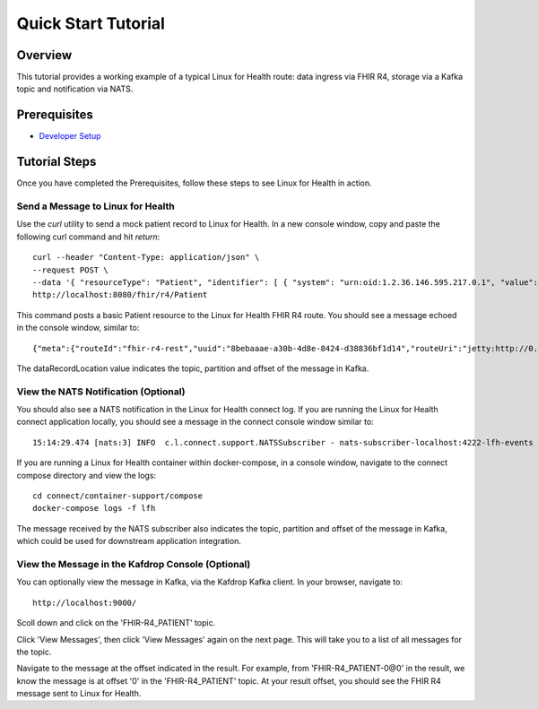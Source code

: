 Quick Start Tutorial
********************

Overview
========
This tutorial provides a working example of a typical Linux for Health route: data ingress via FHIR R4, storage via a Kafka topic and notification via NATS.

Prerequisites
=============
* `Developer Setup <../developer-setup.html>`_

Tutorial Steps
==============
Once you have completed the Prerequisites, follow these steps to see Linux for Health in action.

Send a Message to Linux for Health
----------------------------------
Use the `curl` utility to send a mock patient record to Linux for Health.  In a new console window, copy and paste the following curl command and hit `return`::

   curl --header "Content-Type: application/json" \
   --request POST \
   --data '{ "resourceType": "Patient", "identifier": [ { "system": "urn:oid:1.2.36.146.595.217.0.1", "value": "12345" } ], "name": [ { "family": "Duck", "given": [ "Donald", "D." ] } ], "gender": "male", "birthDate": "1974-12-25" }' \
   http://localhost:8080/fhir/r4/Patient

This command posts a basic Patient resource to the Linux for Health FHIR R4 route.  You should see a message echoed in the console window, similar to::

   {"meta":{"routeId":"fhir-r4-rest","uuid":"8bebaaae-a30b-4d8e-8424-d38836bf1d14","routeUri":"jetty:http://0.0.0.0:8080/fhir/r4/Patient?httpMethodRestrict=POST","dataFormat":"FHIR-R4","messageType":"PATIENT","timestamp":1597868068,"dataStoreUri":"kafka:FHIR-R4_PATIENT?brokers=localhost:9092","status":"success","dataRecordLocation":["FHIR-R4_PATIENT-0@0"]}}

The dataRecordLocation value indicates the topic, partition and offset of the message in Kafka.

View the NATS Notification (Optional)
-------------------------------------
You should also see a NATS notification in the Linux for Health connect log.  If you are running the Linux for Health connect application locally, you should see a message in the connect console window similar to::

   15:14:29.474 [nats:3] INFO  c.l.connect.support.NATSSubscriber - nats-subscriber-localhost:4222-lfh-events received message: {"meta":{"routeId":"fhir-r4-rest","uuid":"8bebaaae-a30b-4d8e-8424-d38836bf1d14","routeUri":"jetty:http://0.0.0.0:8080/fhir/r4/Patient?httpMethodRestrict=POST","dataFormat":"FHIR-R4","messageType":"PATIENT","timestamp":1597868068,"dataStoreUri":"kafka:FHIR-R4_PATIENT?brokers=localhost:9092","status":"success","dataRecordLocation":["FHIR-R4_PATIENT-0@0"]}}

If you are running a Linux for Health container within docker-compose, in a console window, navigate to the connect compose directory and view the logs::

   cd connect/container-support/compose
   docker-compose logs -f lfh

The message received by the NATS subscriber also indicates the topic, partition and offset of the message in Kafka, which could be used for downstream application integration.

View the Message in the Kafdrop Console (Optional)
--------------------------------------------------
You can optionally view the message in Kafka, via the Kafdrop Kafka client.  In your browser, navigate to::

   http://localhost:9000/

Scoll down and click on the 'FHIR-R4_PATIENT' topic.

Click 'View Messages', then click 'View Messages' again on the next page. This will take you to a list of all messages for the topic.  

Navigate to the message at the offset indicated in the result.  For example, from 'FHIR-R4_PATIENT-0@0' in the result, we know the message is at offset '0' in the 'FHIR-R4_PATIENT' topic.  At your result offset, you should see the FHIR R4 message sent to Linux for Health.
